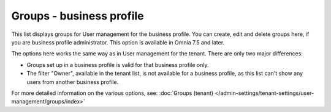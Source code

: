 Groups - business profile
=============================================

This list displays groups for User management for the business profile. You can create, edit and delete groups here, if you are business profile administrator. This option is available in Omnia 7.5 and later.

.. image:: groups-bp-list.png

The options here works the same way as in User management for the tenant. There are only two major differences:

+ Groups set up in a business profile is valid for that business profile only.
+ The filter "Owner", available in the tenant list, is not available for a business profile, as this list can't show any users from another business profile.

For more detailed information on the various options, see: :doc:`Groups (tenant) </admin-settings/tenant-settings/user-management/groups/index>`

